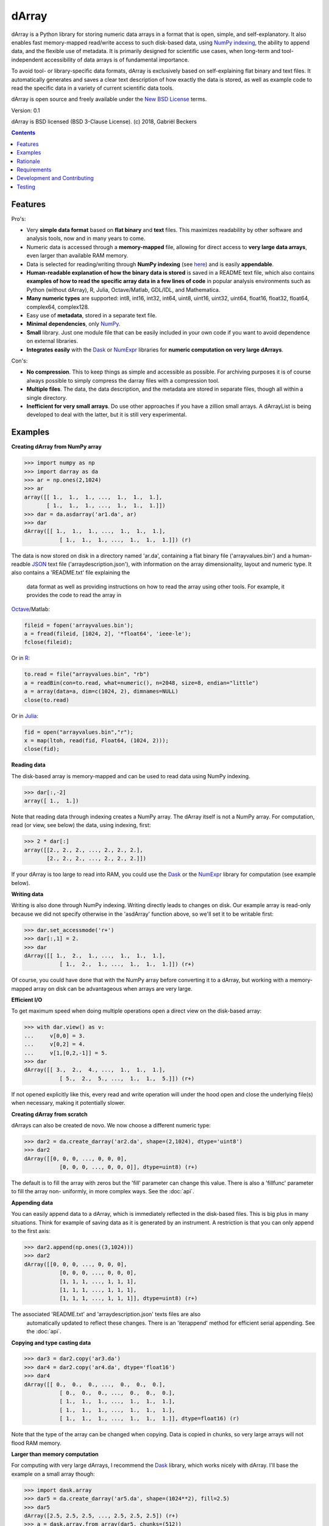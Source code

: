 ======
dArray
======

.. image:: https://travis-ci.org/gjlbeckers-uu/dArray.svg?branch=master
   :target: https://travis-ci.org/gjlbeckers-uu/dArray


dArray is a Python library for storing numeric data arrays in a format that
is open, simple, and self-explanatory. It also enables fast memory-mapped
read/write access to such disk-based data, using `NumPy indexing`_, the
ability to append data, and the flexible use of metadata. It is primarily
designed for scientific use cases, when long-term and tool-independent
accessibility of data arrays is of fundamental importance.

To avoid tool- or library-specific data formats, dArray is exclusively based
on self-explaining flat binary and text files. It automatically generates
and saves a clear text description of how exactly the data is stored, as
well as example code to read the specific data in a variety of current
scientific data tools.

dArray is open source and freely available under the `New BSD License`_
terms.

Version: 0.1

dArray is BSD licensed (BSD 3-Clause License).
(c) 2018, Gabriël Beckers


.. contents:: Contents
    :depth: 1


Features
--------
Pro's:

- Very **simple data format** based on **flat binary** and **text** files.
  This maximizes readability by other software and analysis tools, now and
  in many years to come.
- Numeric data is accessed through a **memory-mapped** file, allowing for
  direct access to **very large data arrays**, even larger than available RAM
  memory.
- Data is selected for reading/writing through **NumPy indexing** (see
  `here`_) and is easily **appendable**.
- **Human-readable explanation of how the binary data is stored** is saved in
  a README text file, which also contains **examples of how to read the
  specific array data in a few lines of code** in popular analysis environments
  such as Python (without dArray), R, Julia, Octave/Matlab, GDL/IDL, and
  Mathematica.
- **Many numeric types** are supported:  int8, int16, int32, int64, uint8,
  uint16, uint32, uint64, float16, float32, float64, complex64, complex128.
- Easy use of **metadata**, stored in a separate text file.
- **Minimal dependencies**, only `NumPy`_.
- **Small** library. Just one module file that can be easily included in your
  own code if you want to avoid dependence on external libraries.
- **Integrates easily** with the `Dask`_ or `NumExpr`_ libraries for **numeric
  computation on very large dArrays**.

Con's:

- **No compression**. This to keep things as simple and accessible as
  possible. For archiving purposes it is of course always possible to simply
  compress the darray files with a compression tool.
- **Multiple files**. The data, the data description, and the metadata are
  stored in separate files, though all within a single directory.
- **Inefficient for very small arrays**. Do use other approaches if you have
  a zillion small arrays. A dArrayList is being developed to deal with
  the latter, but it is still very experimental.



Examples
--------

**Creating dArray from NumPy array**

.. code-block:: python

    >>> import numpy as np
    >>> import darray as da
    >>> ar = np.ones(2,1024)
    >>> ar
    array([[ 1.,  1.,  1., ...,  1.,  1.,  1.],
           [ 1.,  1.,  1., ...,  1.,  1.,  1.]])
    >>> dar = da.asdarray('ar1.da', ar)
    >>> dar
    dArray([[ 1.,  1.,  1., ...,  1.,  1.,  1.],
               [ 1.,  1.,  1., ...,  1.,  1.,  1.]]) (r)


The data is now stored on disk in a directory named 'ar.da', containing a
flat binary file ('arrayvalues.bin') and a human-readble `JSON`_ text file
('arraydescription.json'), with information on the array dimensionality,
layout and numeric type. It also contains a 'README.txt' file explaining the
 data format as well as providing instructions on how to read the array
 using other tools. For example, it provides the code to read the array in
`Octave`_/Matlab:


.. code-block:: octave

    fileid = fopen('arrayvalues.bin');
    a = fread(fileid, [1024, 2], '*float64', 'ieee-le');
    fclose(fileid);

Or in `R`_:

.. code-block:: R

    to.read = file("arrayvalues.bin", "rb")
    a = readBin(con=to.read, what=numeric(), n=2048, size=8, endian="little")
    a = array(data=a, dim=c(1024, 2), dimnames=NULL)
    close(to.read)

Or in `Julia`_:

.. code-block:: julia

    fid = open("arrayvalues.bin","r");
    x = map(ltoh, read(fid, Float64, (1024, 2)));
    close(fid);

**Reading data**

The disk-based array is memory-mapped and can be used to read data using NumPy
indexing.

.. code-block:: python

    >>> dar[:,-2]
    array([ 1.,  1.])

Note that reading data through indexing creates a NumPy array. The dArray
itself is not a NumPy array. For computation, read (or view, see below) the
data, using indexing, first:

.. code-block:: python

    >>> 2 * dar[:]
    array([[2., 2., 2., ..., 2., 2., 2.],
           [2., 2., 2., ..., 2., 2., 2.]])

If your dArray is too large to read into RAM, you could use the `Dask`_ or
the `NumExpr`_ library for computation (see example below).


**Writing data**

Writing is also done through NumPy indexing. Writing directly leads to
changes on disk. Our example array is read-only because we did not specify
otherwise in the 'asdArray' function above, so we'll set it to be writable
first:

.. code-block:: python

    >>> dar.set_accessmode('r+')
    >>> dar[:,1] = 2.
    >>> dar
    dArray([[ 1.,  2.,  1., ...,  1.,  1.,  1.],
               [ 1.,  2.,  1., ...,  1.,  1.,  1.]]) (r+)

Of course, you could have done that with the NumPy array before converting
it to a dArray, but working with a memory-mapped array on disk can be
advantageous when arrays are very large.

**Efficient I/O**

To get maximum speed when doing multiple operations open a direct view on
the disk-based array:

.. code-block:: python

    >>> with dar.view() as v:
    ...     v[0,0] = 3.
    ...     v[0,2] = 4.
    ...     v[1,[0,2,-1]] = 5.
    >>> dar
    dArray([[ 3.,  2.,  4., ...,  1.,  1.,  1.],
               [ 5.,  2.,  5., ...,  1.,  1.,  5.]]) (r+)

If not opened explicitly like this, every read and write operation will
under the hood open and close the underlying file(s) when necessary, making
it potentially slower.

**Creating dArray from scratch**

dArrays can also be created de novo. We now choose a different numeric type:

.. code-block:: python

    >>> dar2 = da.create_darray('ar2.da', shape=(2,1024), dtype='uint8')
    >>> dar2
    dArray([[0, 0, 0, ..., 0, 0, 0],
               [0, 0, 0, ..., 0, 0, 0]], dtype=uint8) (r+)

The default is to fill the array with zeros but the 'fill' parameter can
change this value. There is also a 'fillfunc' parameter to fill the array non-
uniformly, in more complex ways. See the :doc:`api`.

**Appending data**

You can easily append data to a dArray, which is immediately reflected in
the disk-based files. This is big plus in many situations. Think for example
of saving data as it is generated by an instrument. A restriction is that
you can only append to the first axis:

.. code-block:: python

    >>> dar2.append(np.ones((3,1024)))
    >>> dar2
    dArray([[0, 0, 0, ..., 0, 0, 0],
               [0, 0, 0, ..., 0, 0, 0],
               [1, 1, 1, ..., 1, 1, 1],
               [1, 1, 1, ..., 1, 1, 1],
               [1, 1, 1, ..., 1, 1, 1]], dtype=uint8) (r+)

The associated 'README.txt' and 'arraydescription.json' texts files are also
 automatically updated to reflect these changes. There is an 'iterappend'
 method for efficient serial appending. See the :doc:`api`.

**Copying and type casting data**

.. code-block:: python

    >>> dar3 = dar2.copy('ar3.da')
    >>> dar4 = dar2.copy('ar4.da', dtype='float16')
    >>> dar4
    dArray([[ 0.,  0.,  0., ...,  0.,  0.,  0.],
               [ 0.,  0.,  0., ...,  0.,  0.,  0.],
               [ 1.,  1.,  1., ...,  1.,  1.,  1.],
               [ 1.,  1.,  1., ...,  1.,  1.,  1.],
               [ 1.,  1.,  1., ...,  1.,  1.,  1.]], dtype=float16) (r)

Note that the type of the array can be changed when copying. Data is copied
in chunks, so very large arrays will not flood RAM memory.


**Larger than memory computation**

For computing with very large dArrays, I recommend the `Dask`_ library,
which works nicely with dArray. I'll base the example on a small array
though:

.. code-block:: python

    >>> import dask.array
    >>> dar5 = da.create_darray('ar5.da', shape=(1024**2), fill=2.5)
    >>> dar5
    dArray([2.5, 2.5, 2.5, ..., 2.5, 2.5, 2.5]) (r+)
    >>> a = dask.array.from_array(dar5, chunks=(512))
    >>> ((a + 1) / 2).store(dar5)
    >>> dar5
    dArray([1.75, 1.75, 1.75, ..., 1.75, 1.75, 1.75]) (r+)

So in this case we overwrote the data in dar5 with the results of the computation,
but we could have stored the result in a different dArray of the same shape. Dask
can do more powerful things, for which I refer to the `Dask documentation`_. The
point here is that dArrays can be both sources and stores for Dask.

Alternatively, you can use the `NumExpr`_ library using a view of the dArray,
like so:

.. code-block:: python

    >>> import numexpr as ne
    >>> dar6 = da.create_darray('ar6.da', shape=(1024**2), fill=2.5)
    >>> with dar6.view() as v:
    ...     ne.evaluate('(v + 1) / 2', out=v)
    >>> dar6
    dArray([1.75, 1.75, 1.75, ..., 1.75, 1.75, 1.75]) (r+)

**Metadata**

Metadata can be read and written as a dictionary. Changes correspond to
changes in a human-readable JSON text file that holds the metadata on disk.

.. code-block:: python

    >>> dar2.metadata
    {}
    >>> dar2.metadata['samplingrate'] = 1000.
    >>> dar2.metadata
    {'samplingrate': 1000.0}
    >>> dar2.metadata.update({'starttime': '12:00:00', 'electrodes': [2, 5]})
    >>> dar2.metadata
    {'electrodes': [2, 5], 'samplingrate': 1000.0, 'starttime': '12:00:00'}
    >>> dar2.metadata['starttime'] = '13:00:00'
    >>> dar2.metadata
    {'electrodes': [2, 5], 'samplingrate': 1000.0, 'starttime': '13:00:00'}
    >>> del dar2.metadata['starttime']
    dar2.metadata
    {'electrodes': [2, 5], 'samplingrate': 1000.0}


When making multiple changes it is more efficient to use the 'update' method
 to make them all at once, as shown above.

Since JSON is used to store the metadata, you cannot store arbitrary python
objects. You can only store:

- strings
- numbers
- booleans (True/False)
- None
- lists
- dictionaries with string keys


Rationale
---------

Scientific data should preferably be stored or at least archived in a file
format that is as simple as possible. This ensures readability by a variety
of currently used analysis tools (Python, R, Octave/Matlab, Julia, GDL/IDL,
Mathematic, Igor Pro, etc) as well as future tools. This is in line with the
principle of openness and facilitates re-use and reproducibility of
scientific results. At the same time, it would be nice if data files could
be created and accessed efficiently, also when data sets are large.

dArray tries to address both requirements for numeric data arrays.

It stores the data itself in a flat binary file. This is a future-proof way
of storing numeric data, as long as clear information is provided on how the
binary data is organized. Many file formats write such information as a
header in front of the numeric data. However, that requires the reader
somehow to know how long the header part of the file is and how to
interpret it. A header is clearly not the ideal solution when maximizing
readability, because we want to assume as little a priori knowledge as
possible.

dArray therefore writes the information about the organization of the data
to a separate file. In addition to getting rid of the header, this allows us
to write the information in plain text format. An interesting other
approach would be to simply embed this information in the name of the
binary file, see `pyfbf`_. Nevertheless, I prefer providing more comprehensive
information then could realistically fit in a file name.

This approach makes it is easy to read your numeric array data with one or a
few lines of code, or even with GUI import tools, without depending on the
dArray library itself. To facilitate this process, dArray saves together
with the data a README text file that explains the format, and that
contains example code of how to read the specific data with common tools
such as Python/NumPy, R, Julia, MatLab/Octave, and Mathematica. Just copy
and paste to read the data. Sharing your data is now very easy because
every array that you save can be simply be provided as such to your
colleagues. It already contains a text document that explains how to read
the data, in many cases with minimal effort.

The choice of storing the actual data in a flat binary file may at first
seem odd given that there exist nice and broadly supported solutions for
binary scientific data, such as `HDF5`_, which feature access time and
storage space optimizations. I have used and use HDF5 a lot, and I like it,
but in my own work I find that in many cases this solution can be too complex
for my needs. Complexity has costs as well as benefits, and I now only
use it when the benefits clearly outweigh the costs, which is sometimes but
not often the case. For an interesting view on this topic I refer to a
`blog of Cyrille Rossant`_, which is in line with my own experiences.

In addition to saving and reading data in a simple and durable format,
dArray enables you to accesses the disk-based data in a memory-mapped way.
Data arrays can thus be very large, larger than available RAM memory, and
access is fast and efficient, based on `NumPy indexing`_.

In terms of usage from a python environment , dArray is very similar to
using a NumPy memory-mapped `.npy`_ file. The only differences are that the
binary data and header info are split over different files to make the data
more easily readable by other tools, that data can easily be appended,
and that you can flexibly use and store arbitrary metadata.


There are of course also disadvantages to this approach.

- Although the data is widely readable by many scientific analysis tools and
  programming languages, it lacks the ease of 'double-click access' that
  specific data file formats have. For example, if your data is a sound
  recording, saving it in '.wav' format enables you to directly open it in any
  audio program.
- To keep things as simple as possible, dArray does not use compression.
  Depending on the data, storage can thus take more disk space than
  necessary. If you are archiving your data and insist on minimizing
  disk space usage you can compress the data files with a general
  compression tool that is likely to be still supported in the distant future,
  such as bzip2. Sometimes, compression is used to speed up
  data transmission to the processor cache (see for example `blosc`_). You
  are missing out on that as well. However, in addition to making your data
  less easy to read, this type of compression may require careful tweaking of
  parameters depending on how you typically read and write the data, and
  failing to do so may lead to access that is in fact slower.
- Your data is not stored in one file, but in a directory that contains
  3-4 files (depending if you save metadata), at least 2 of which are small
  text files (~150 b - 1.7 kb). This has two disadvantages:

- It is less ideal when transferring data, for example by email. You may
  want to archive them into a single file first (zip, tar).
- In many file systems, files take up a minimum amount of disk space
  (normally 512 b - 4 kb) even if the data they contain is not that large.
  dArray's way of storing data is thus space-inefficient if you have
  zillions of very small data arrays stored separately.


Requirements
------------

dArray requires Python 3.6+ and NumPy.

Development and Contributing
----------------------------

This library is developed by Gabriël Beckers. It is being used in practice
in the lab, but a formal first release will be done when there are more unit
tests. Any help / suggestions / ideas / contributions are very welcome and
appreciated. For any comment, question, or error, please open an `issue`_ or
propose a `pull`_ request on GitHub.

Code can be found on GitHub: https://github.com/gjlbeckers-uu/dArray

Testing
-------

To run the test suite:

.. code-block:: python

    >>> import darray as da
    >>> da.test()
    ............................
    ----------------------------------------------------------------------
    Ran 28 tests in 4.798s

    OK
    <unittest.runner.TextTestResult run=28 errors=0 failures=0>



.. _New BSD License: https://opensource.org/licenses/BSD-3-Clause
.. _NumPy indexing: https://docs.scipy.org/doc/numpy-1.13.0/reference/arrays.indexing.html
.. _JSON : https://en.wikipedia.org/wiki/JSON
.. _NumPy : http://www.numpy.org/
.. _here: https://docs.scipy.org/doc/numpy-1.13.0/reference/arrays.indexing.html
.. _R : https://cran.r-project.org/
.. _Octave : https://www.gnu.org/software/octave/
.. _Julia : https://julialang.org/
.. _Dask documentation: https://dask.pydata.org/en/latest/index.html
.. _Dask: https://dask.pydata.org/en/latest/
.. _NumExpr: https://numexpr.readthedocs.io/en/latest/
.. _.npy: https://docs.scipy.org/doc/numpy-dev/neps/npy-format.html
.. _blosc: https://github.com/Blosc/c-blosc
.. _pyfbf: https://github.com/davidh-ssec/pyfbf
.. _HDF5: https://www.hdfgroup.org/
.. _blog of Cyrille Rossant: http://cyrille.rossant.net/moving-away-hdf5/
.. _issue: https://github.com/gjlbeckers-uu/dArray/issues
.. _pull: https://github.com/gjlbeckers-uu/dArray/pulls